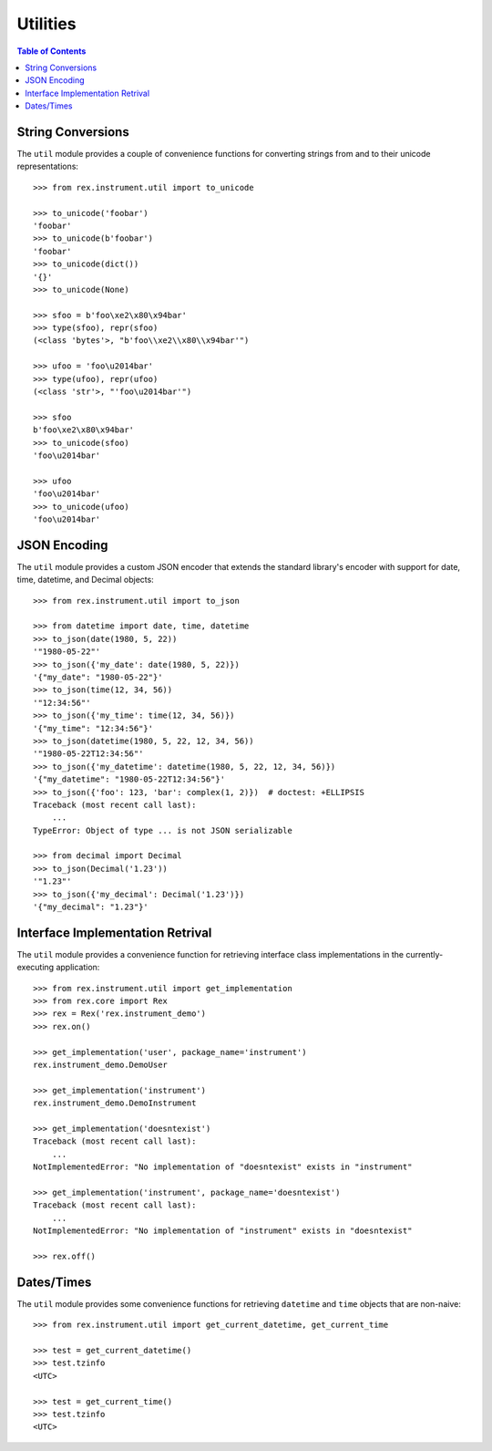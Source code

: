 *********
Utilities
*********

.. contents:: Table of Contents


String Conversions
==================

The ``util`` module provides a couple of convenience functions for converting
strings from and to their unicode representations::

    >>> from rex.instrument.util import to_unicode

    >>> to_unicode('foobar')
    'foobar'
    >>> to_unicode(b'foobar')
    'foobar'
    >>> to_unicode(dict())
    '{}'
    >>> to_unicode(None)

    >>> sfoo = b'foo\xe2\x80\x94bar'
    >>> type(sfoo), repr(sfoo)
    (<class 'bytes'>, "b'foo\\xe2\\x80\\x94bar'")

    >>> ufoo = 'foo\u2014bar'
    >>> type(ufoo), repr(ufoo)
    (<class 'str'>, "'foo\u2014bar'")

    >>> sfoo
    b'foo\xe2\x80\x94bar'
    >>> to_unicode(sfoo)
    'foo\u2014bar'

    >>> ufoo
    'foo\u2014bar'
    >>> to_unicode(ufoo)
    'foo\u2014bar'


JSON Encoding
=============

The ``util`` module provides a custom JSON encoder that extends the standard
library's encoder with support for date, time, datetime, and Decimal objects::

    >>> from rex.instrument.util import to_json

    >>> from datetime import date, time, datetime
    >>> to_json(date(1980, 5, 22))
    '"1980-05-22"'
    >>> to_json({'my_date': date(1980, 5, 22)})
    '{"my_date": "1980-05-22"}'
    >>> to_json(time(12, 34, 56))
    '"12:34:56"'
    >>> to_json({'my_time': time(12, 34, 56)})
    '{"my_time": "12:34:56"}'
    >>> to_json(datetime(1980, 5, 22, 12, 34, 56))
    '"1980-05-22T12:34:56"'
    >>> to_json({'my_datetime': datetime(1980, 5, 22, 12, 34, 56)})
    '{"my_datetime": "1980-05-22T12:34:56"}'
    >>> to_json({'foo': 123, 'bar': complex(1, 2)})  # doctest: +ELLIPSIS
    Traceback (most recent call last):
        ...
    TypeError: Object of type ... is not JSON serializable

    >>> from decimal import Decimal
    >>> to_json(Decimal('1.23'))
    '"1.23"'
    >>> to_json({'my_decimal': Decimal('1.23')})
    '{"my_decimal": "1.23"}'


Interface Implementation Retrival
=================================

The ``util`` module provides a convenience function for retrieving interface
class implementations in the currently-executing application::

    >>> from rex.instrument.util import get_implementation
    >>> from rex.core import Rex
    >>> rex = Rex('rex.instrument_demo')
    >>> rex.on()

    >>> get_implementation('user', package_name='instrument')
    rex.instrument_demo.DemoUser

    >>> get_implementation('instrument')
    rex.instrument_demo.DemoInstrument

    >>> get_implementation('doesntexist')
    Traceback (most recent call last):
        ...
    NotImplementedError: "No implementation of "doesntexist" exists in "instrument"

    >>> get_implementation('instrument', package_name='doesntexist')
    Traceback (most recent call last):
        ...
    NotImplementedError: "No implementation of "instrument" exists in "doesntexist"

    >>> rex.off()


Dates/Times
===========

The ``util`` module provides some convenience functions for retrieving
``datetime`` and ``time`` objects that are non-naive::

    >>> from rex.instrument.util import get_current_datetime, get_current_time

    >>> test = get_current_datetime()
    >>> test.tzinfo
    <UTC>

    >>> test = get_current_time()
    >>> test.tzinfo
    <UTC>


